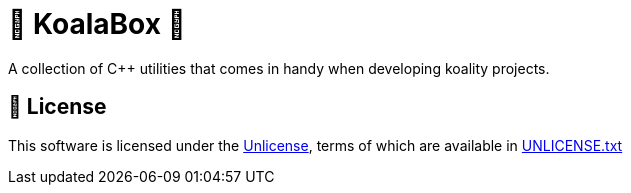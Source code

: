 = 🐨 KoalaBox 🧰

A collection of C++ utilities that comes in handy when developing koality projects.

== 📄 License

This software is licensed under the https://unlicense.org/[Unlicense], terms of which are available in link:UNLICENSE.txt[UNLICENSE.txt]
